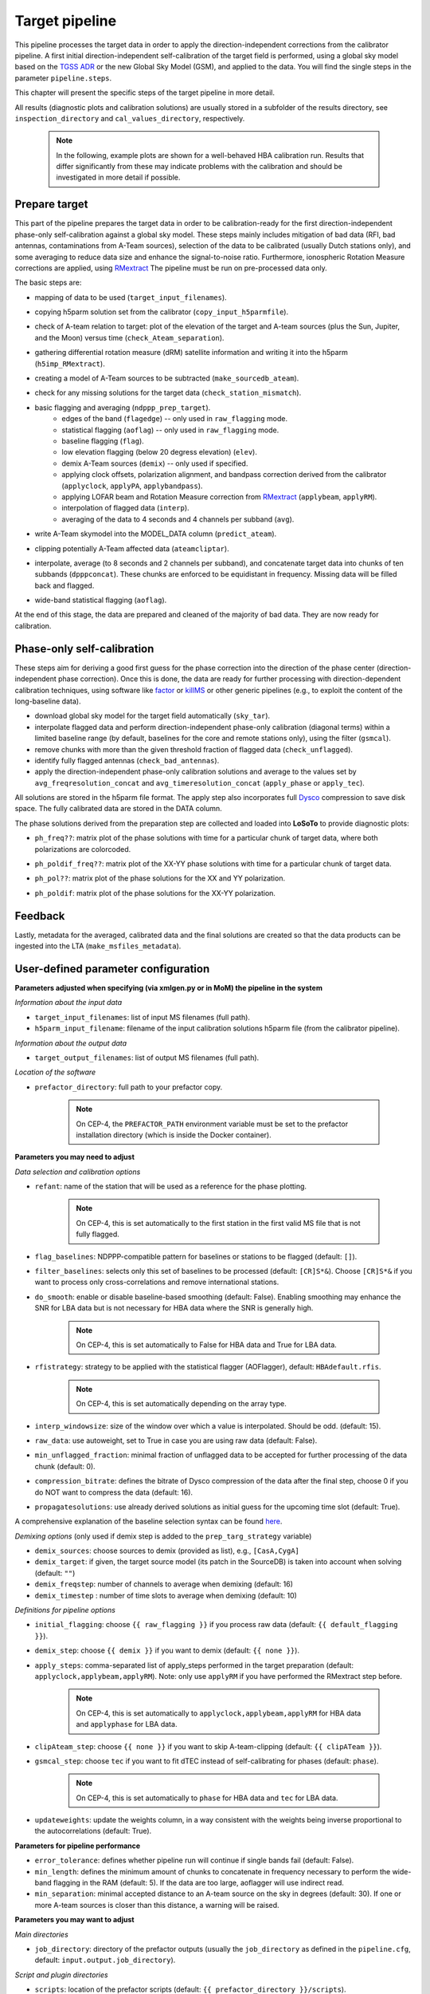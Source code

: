 .. _target_pipeline:

Target pipeline
===============

This pipeline processes the target data in order to apply the direction-independent corrections from the calibrator pipeline. A first initial direction-independent self-calibration of the target field is performed, using a global sky model based on the `TGSS ADR`_ or the new Global Sky Model (GSM), and applied to the data.
You will find the single steps in the parameter ``pipeline.steps``.

This chapter will present the specific steps of the target pipeline in more detail.

All results (diagnostic plots and calibration solutions) are usually stored in a subfolder of the results directory, see ``inspection_directory`` and ``cal_values_directory``, respectively.

    .. note::

        In the following, example plots are shown for a well-behaved HBA calibration run. Results that differ significantly from these may indicate problems with the calibration and should be investigated in more detail if possible.


Prepare target
--------------
This part of the pipeline prepares the target data in order to be calibration-ready for the first direction-independent phase-only self-calibration against a global sky model.
These steps mainly includes mitigation of bad data (RFI, bad antennas, contaminations from A-Team sources), selection of the data to be calibrated (usually Dutch stations only), and some averaging to reduce data size and enhance the signal-to-noise ratio.
Furthermore, ionospheric Rotation Measure corrections are applied, using `RMextract`_
The pipeline must be run on pre-processed data only.

The basic steps are:

- mapping of data to be used (``target_input_filenames``).
- copying h5parm solution set from the calibrator (``copy_input_h5parmfile``).
- check of A-team relation to target: plot of the elevation of the target and A-team sources (plus the Sun, Jupiter, and the Moon) versus time (``check_Ateam_separation``).
    .. image:: A-Team_elevation_target.png
- gathering differential rotation measure (dRM) satellite information and writing it into the h5parm (``h5imp_RMextract``).
    .. image:: RMextract.png
- creating a model of A-Team sources to be subtracted (``make_sourcedb_ateam``).
- check for any missing solutions for the target data (``check_station_mismatch``).
- basic flagging and averaging (``ndppp_prep_target``).
    - edges of the band (``flagedge``) -- only used in ``raw_flagging`` mode.
    - statistical flagging (``aoflag``) -- only used in ``raw_flagging`` mode.
    - baseline flagging (``flag``).
    - low elevation flagging (below 20 degress elevation) (``elev``).
    - demix A-Team sources (``demix``) -- only used if specified.
    - applying clock offsets, polarization alignment, and bandpass correction derived from the calibrator (``applyclock``, ``applyPA``, ``applybandpass``).
    - applying LOFAR beam and Rotation Measure correction from `RMextract`_ (``applybeam``, ``applyRM``).
    - interpolation of flagged data (``interp``).
    - averaging of the data to 4 seconds and 4 channels per subband (``avg``).
- write A-Team skymodel into the MODEL_DATA column (``predict_ateam``).
- clipping potentially A-Team affected data (``ateamcliptar``).
- interpolate, average (to 8 seconds and 2 channels per subband), and concatenate target data into chunks of ten subbands (``dpppconcat``). These chunks are enforced to be equidistant in frequency. Missing data will be filled back and flagged.
- wide-band statistical flagging (``aoflag``).

At the end of this stage, the data are prepared and cleaned of the majority of bad data. They are now ready for calibration.

Phase-only self-calibration
---------------------------
These steps aim for deriving a good first guess for the phase correction into the direction of the phase center (direction-independent phase correction).
Once this is done, the data are ready for further processing with direction-dependent calibration techniques, using software like `factor`_ or `killMS`_ or other
generic pipelines (e.g., to exploit the content of the long-baseline data).

- download global sky model for the target field automatically (``sky_tar``).
- interpolate flagged data and perform direction-independent phase-only calibration (diagonal terms) within a limited baseline range (by default, baselines for the core and remote stations only), using the filter (``gsmcal``).
- remove chunks with more than the given threshold fraction of flagged data (``check_unflagged``).
- identify fully flagged antennas (``check_bad_antennas``).
- apply the direction-independent phase-only calibration solutions and average to the values set by ``avg_freqresolution_concat`` and ``avg_timeresolution_concat`` (``apply_phase`` or ``apply_tec``).

All solutions are stored in the h5parm file format.
The apply step also incorporates full `Dysco`_ compression to save disk space. The fully calibrated data are stored in the DATA column.

The phase solutions derived from the preparation step are collected and loaded into **LoSoTo** to provide diagnostic plots:

- ``ph_freq??``: matrix plot of the phase solutions with time for a particular chunk of target data, where both polarizations are colorcoded.
    .. image:: ph_freq.png
- ``ph_poldif_freq??``: matrix plot of the XX-YY phase solutions with time for a particular chunk of target data.
    .. image:: ph_poldif_freq.png
- ``ph_pol??``: matrix plot of the phase solutions for the XX and YY polarization.
    .. image:: ph_polXX.png
- ``ph_poldif``: matrix plot of the phase solutions for the XX-YY polarization.
    .. image:: ph_poldif.png

Feedback
--------
Lastly, metadata for the averaged, calibrated data and the final solutions are created so that the data products can be ingested into the LTA (``make_msfiles_metadata``).


User-defined parameter configuration
------------------------------------
**Parameters adjusted when specifying (via xmlgen.py or in MoM) the pipeline in the system**

*Information about the input data*

- ``target_input_filenames``: list of input MS filenames (full path).
- ``h5parm_input_filename``: filename of the input calibration solutions h5parm file (from the calibrator pipeline).

*Information about the output data*

- ``target_output_filenames``: list of output MS filenames (full path).

*Location of the software*

- ``prefactor_directory``: full path to your prefactor copy.

    .. note::

        On CEP-4, the ``PREFACTOR_PATH`` environment variable must be set to the prefactor installation directory (which is inside the Docker container).


**Parameters you may need to adjust**

*Data selection and calibration options*

- ``refant``: name of the station that will be used as a reference for the phase plotting.

    .. note::

        On CEP-4, this is set automatically to the first station in the first valid MS file that is not fully flagged.

- ``flag_baselines``: NDPPP-compatible pattern for baselines or stations to be flagged (default: ``[]``).
- ``filter_baselines``: selects only this set of baselines to be processed (default: ``[CR]S*&``). Choose ``[CR]S*&`` if you want to process only cross-correlations and remove international stations.
- ``do_smooth``: enable or disable baseline-based smoothing (default: False). Enabling smoothing may enhance the SNR for LBA data but is not necessary for HBA data where the SNR is generally high.

    .. note::

        On CEP-4, this is set automatically to False for HBA data and True for LBA data.

- ``rfistrategy``: strategy to be applied with the statistical flagger (AOFlagger), default: ``HBAdefault.rfis``.

    .. note::

        On CEP-4, this is set automatically depending on the array type.

- ``interp_windowsize``: size of the window over which a value is interpolated. Should be odd. (default: 15).
- ``raw_data``: use autoweight, set to True in case you are using raw data (default: False).
- ``min_unflagged_fraction``: minimal fraction of unflagged data to be accepted for further processing of the data chunk (default: 0).
- ``compression_bitrate``: defines the bitrate of Dysco compression of the data after the final step, choose 0 if you do NOT want to compress the data (default: 16).
- ``propagatesolutions``: use already derived solutions as initial guess for the upcoming time slot (default: True).

A comprehensive explanation of the baseline selection syntax can be found `here`_.

*Demixing options* (only used if demix step is added to the ``prep_targ_strategy`` variable)

- ``demix_sources``: choose sources to demix (provided as list), e.g., ``[CasA,CygA]``
- ``demix_target``: if given, the target source model (its patch in the SourceDB) is taken into account when solving (default: ``""``)
- ``demix_freqstep``: number of channels to average when demixing (default: 16)
- ``demix_timestep`` : number of time slots to average when demixing (default: 10)

*Definitions for pipeline options*

- ``initial_flagging``: choose ``{{ raw_flagging }}`` if you process raw data (default: ``{{ default_flagging }}``).
- ``demix_step``: choose ``{{ demix }}`` if you want to demix (default: ``{{ none }}``).
- ``apply_steps``:  comma-separated list of apply_steps performed in the target preparation (default: ``applyclock,applybeam,applyRM``). Note: only use ``applyRM`` if you have performed the RMextract step before.

    .. note::

        On CEP-4, this is set automatically to ``applyclock,applybeam,applyRM`` for HBA data and ``applyphase`` for LBA data.

- ``clipAteam_step``:  choose ``{{ none }}`` if you want to skip A-team-clipping (default: ``{{ clipATeam }}``).
- ``gsmcal_step``:  choose ``tec`` if you want to fit dTEC instead of self-calibrating for phases (default: ``phase``).

    .. note::

        On CEP-4, this is set automatically to ``phase`` for HBA data and ``tec`` for LBA data.

- ``updateweights``:  update the weights column, in a way consistent with the weights being inverse proportional to the autocorrelations (default: True).


**Parameters for pipeline performance**

- ``error_tolerance``: defines whether pipeline run will continue if single bands fail (default: False).
- ``min_length``: defines the minimum amount of chunks to concatenate in frequency necessary to perform the wide-band flagging in the RAM (default: 5). If the data are too large, aoflagger will use indirect read.
- ``min_separation``: minimal accepted distance to an A-team source on the sky in degrees (default: 30). If one or more A-team sources is closer than this distance, a warning will be raised.

**Parameters you may want to adjust**

*Main directories*

- ``job_directory``: directory of the prefactor outputs (usually the ``job_directory`` as defined in the ``pipeline.cfg``, default: ``input.output.job_directory``).

*Script and plugin directories*

- ``scripts``: location of the prefactor scripts (default: ``{{ prefactor_directory }}/scripts``).
- ``pipeline.pluginpath``: location of the prefactor plugins: (default: ``{{ prefactor_directory }}/plugins``).

*Skymodel directory*

- ``target_skymodel``: location of the target sky model or filename in which it will be stored (default: ``{{ job_directory }}/target.skymodel``), use False for ``use_tgss_target`` in case ``target_skymodel`` is already a pre-existing user-supplied skymodel.
- ``use_tgss_target``: download the phase-only calibration sky model from TGSS or GSM (``Force`` : always download , ``True`` download if ``{{ target_skymodel }}`` does not exist , ``False`` : never download).
- ``skymodel_source``: Source of the sky model used for calibration of the field: TGSS or GSM (default: TGSS).

    .. note::

        On CEP-4, this is set automatically to TGSS for HBA data and to GSM for LBA data.

- ``calibrator_path_skymodel``: location of the sky models (default: ``{{ prefactor_directory }}/skymodels``).
- ``A-team_skymodel``: location of the A-team sky models (default: ``{{ calibrator_path_skymodel }}/Ateam_LBA_CC.skymodel``).
- ``target_skymodel``:  path to the sky model for the phase-only calibration of the target (default: ``{{ job_directory }}/target.skymodel``). Note: all sources should be in a single patch.
- ``use_target``:  download the phase-only calibration sky model from TGSS, "Force" : always download , "True" download if ``{{ target_skymodel }}`` does not exist , "False" : never download (default: True).

*Result directories*

- ``results_directory``: location of the prefactor results (default: ``{{ job_directory }}/results``).
- ``inspection_directory``: location of the inspection plots (default: ``{{ results_directory }}/inspection``).
- ``cal_values_directory``: directory of the calibration solutions (h5parm file, default: ``{{ results_directory }}/cal_values``).
- ``msfiles_metadata_file``: filename of output feedback metadata for MS files (no default).
- ``h5parm_metadata_file``: filename of output feedback metadata for the h5parm solutions file (no default).
- ``parset_prefix``: identifier for feedback (no default).

*Location of calibrator solutions*

- ``cal_solutions``: location of the calibration solutions (h5parm file, default: ``{{ cal_values_directory }}/cal_solutions.h5``).

*Averaging for the target data*

- ``avg_timeresolution``: intermediate time resolution of the data in seconds after averaging (default: 4).
- ``avg_freqresolution`` : intermediate frequency resolution of the data after averaging (default: 48.82kHz, which translates to 4 channels per subband).
- ``avg_timeresolution_concat``: final time resolution of the data in seconds after averaging and concatenation (default: 8).
- ``avg_freqresolution_concat``: final frequency resolution of the data after avaerginag and concatenation (default: 97.64kHz, which translates to 2 channels per subband).

*Concatenating of the target data*

- ``num_SBs_per_group``: make concatenated measurement-sets with that many subbands (default: 10).
- ``reference_stationSB``: station-subband number to use as reference for grouping, (default: ``None`` -> use lowest frequency input data as reference).

*RMextract settings*

- ``ionex_server``: URL of the *IONEX* server (default: "ftp://ftp.aiub.unibe.ch/CODE/").
- ``ionex_prefix``: the prefix of the *IONEX* files (default: CODG).
- ``ionex_path``: location of the *IONEX* files after downloading (default: ``{{ job_directory }}/IONEX/``).

Parameters for **HBA** and **LBA** observations
-----------------------------------------------
====================== ====================== ===========================
**parameter**          **HBA**                **LBA**
---------------------- ---------------------- ---------------------------
``do_smooth``          ``False``              ``True``
``rfistrategy``        ``HBAdefault.rfis``    ``LBAdefaultwideband.rfis``
``apply_steps``        ``applyclock,applyRM`` ``applyphase``
``gsmcal_step``        ``phase``              ``tec``
====================== ====================== ===========================

In the case of **LBA** observations, by default the full phase solutions from the calibrator are applied, as it is assumed that the calibrator is observed simultaneously with the target.

Differences between production and user versions
------------------------------------------------

The production version has the following primary differences relative to the user version:

    - input and output data must be specified as a list of filenames (instead of a directory+wildcard).
    - output solutions h5parm filename must be specified as a (typically length-one) list.
    - cluster-specific parameters (e.g., ``max_per_node`` or the paths to various executables such as the aoflagger) must be specified in the tasks.
      configuration file (see the ``tasks.cfg`` file in the prefactor GitHub repository for a minimal example).
    - the ``PREFACTOR_PATH`` environment variable must be set to the prefactor installation directory.
    - target solutions are applied to the individual subbands rather than to the concatenated ones (to
      preserve the one-to-one mapping between input and output).
    - feedback steps are done to generate and feed back metadata for the output data products (for
      ingest into the LTA).

.. _RMextract: https://github.com/lofar-astron/RMextract/
.. _factor: https://github.com/lofar-astron/factor/
.. _killMS: https://github.com/saopicc/killMS/
.. _TGSS ADR: https://http://tgssadr.strw.leidenuniv.nl/
.. _Dysco: https://github.com/aroffringa/dysco/
.. _here: https://www.astron.nl/lofarwiki/doku.php?id=public:user_software:documentation:ndppp#description_of_baseline_selection_parameters
